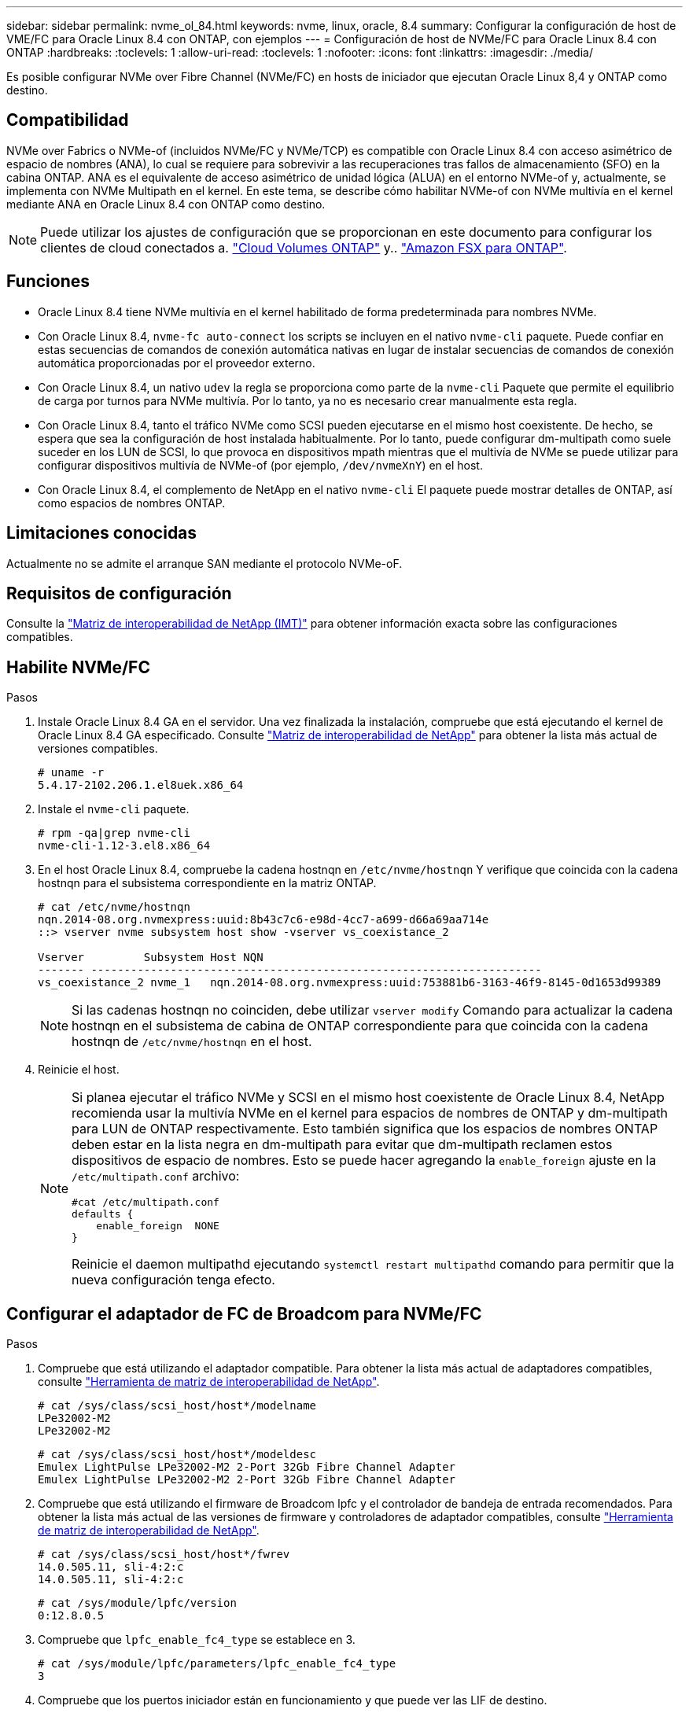 ---
sidebar: sidebar 
permalink: nvme_ol_84.html 
keywords: nvme, linux, oracle, 8.4 
summary: Configurar la configuración de host de VME/FC para Oracle Linux 8.4 con ONTAP, con ejemplos 
---
= Configuración de host de NVMe/FC para Oracle Linux 8.4 con ONTAP
:hardbreaks:
:toclevels: 1
:allow-uri-read: 
:toclevels: 1
:nofooter: 
:icons: font
:linkattrs: 
:imagesdir: ./media/


[role="lead"]
Es posible configurar NVMe over Fibre Channel (NVMe/FC) en hosts de iniciador que ejecutan Oracle Linux 8,4 y ONTAP como destino.



== Compatibilidad

NVMe over Fabrics o NVMe-of (incluidos NVMe/FC y NVMe/TCP) es compatible con Oracle Linux 8.4 con acceso asimétrico de espacio de nombres (ANA), lo cual se requiere para sobrevivir a las recuperaciones tras fallos de almacenamiento (SFO) en la cabina ONTAP. ANA es el equivalente de acceso asimétrico de unidad lógica (ALUA) en el entorno NVMe-of y, actualmente, se implementa con NVMe Multipath en el kernel. En este tema, se describe cómo habilitar NVMe-of con NVMe multivía en el kernel mediante ANA en Oracle Linux 8.4 con ONTAP como destino.


NOTE: Puede utilizar los ajustes de configuración que se proporcionan en este documento para configurar los clientes de cloud conectados a. link:https://docs.netapp.com/us-en/cloud-manager-cloud-volumes-ontap/index.html["Cloud Volumes ONTAP"^] y.. link:https://docs.netapp.com/us-en/cloud-manager-fsx-ontap/index.html["Amazon FSX para ONTAP"^].



== Funciones

* Oracle Linux 8.4 tiene NVMe multivía en el kernel habilitado de forma predeterminada para nombres NVMe.
* Con Oracle Linux 8.4, `nvme-fc auto-connect` los scripts se incluyen en el nativo `nvme-cli` paquete. Puede confiar en estas secuencias de comandos de conexión automática nativas en lugar de instalar secuencias de comandos de conexión automática proporcionadas por el proveedor externo.
* Con Oracle Linux 8.4, un nativo `udev` la regla se proporciona como parte de la `nvme-cli` Paquete que permite el equilibrio de carga por turnos para NVMe multivía. Por lo tanto, ya no es necesario crear manualmente esta regla.
* Con Oracle Linux 8.4, tanto el tráfico NVMe como SCSI pueden ejecutarse en el mismo host coexistente. De hecho, se espera que sea la configuración de host instalada habitualmente. Por lo tanto, puede configurar dm-multipath como suele suceder en los LUN de SCSI, lo que provoca en dispositivos mpath mientras que el multivía de NVMe se puede utilizar para configurar dispositivos multivía de NVMe-of (por ejemplo, `/dev/nvmeXnY`) en el host.
* Con Oracle Linux 8.4, el complemento de NetApp en el nativo `nvme-cli` El paquete puede mostrar detalles de ONTAP, así como espacios de nombres ONTAP.




== Limitaciones conocidas

Actualmente no se admite el arranque SAN mediante el protocolo NVMe-oF.



== Requisitos de configuración

Consulte la link:https://mysupport.netapp.com/matrix/["Matriz de interoperabilidad de NetApp (IMT)"^] para obtener información exacta sobre las configuraciones compatibles.



== Habilite NVMe/FC

.Pasos
. Instale Oracle Linux 8.4 GA en el servidor. Una vez finalizada la instalación, compruebe que está ejecutando el kernel de Oracle Linux 8.4 GA especificado. Consulte link:https://mysupport.netapp.com/matrix/["Matriz de interoperabilidad de NetApp"^] para obtener la lista más actual de versiones compatibles.
+
[listing]
----
# uname -r
5.4.17-2102.206.1.el8uek.x86_64
----
. Instale el `nvme-cli` paquete.
+
[listing]
----
# rpm -qa|grep nvme-cli
nvme-cli-1.12-3.el8.x86_64
----
. En el host Oracle Linux 8.4, compruebe la cadena hostnqn en `/etc/nvme/hostnqn` Y verifique que coincida con la cadena hostnqn para el subsistema correspondiente en la matriz ONTAP.
+
[listing]
----
# cat /etc/nvme/hostnqn
nqn.2014-08.org.nvmexpress:uuid:8b43c7c6-e98d-4cc7-a699-d66a69aa714e
::> vserver nvme subsystem host show -vserver vs_coexistance_2

Vserver         Subsystem Host NQN
------- --------------------------------------------------------------------
vs_coexistance_2 nvme_1   nqn.2014-08.org.nvmexpress:uuid:753881b6-3163-46f9-8145-0d1653d99389
----
+

NOTE: Si las cadenas hostnqn no coinciden, debe utilizar `vserver modify` Comando para actualizar la cadena hostnqn en el subsistema de cabina de ONTAP correspondiente para que coincida con la cadena hostnqn de `/etc/nvme/hostnqn` en el host.

. Reinicie el host.
+
[NOTE]
====
Si planea ejecutar el tráfico NVMe y SCSI en el mismo host coexistente de Oracle Linux 8.4, NetApp recomienda usar la multivía NVMe en el kernel para espacios de nombres de ONTAP y dm-multipath para LUN de ONTAP respectivamente. Esto también significa que los espacios de nombres ONTAP deben estar en la lista negra en dm-multipath para evitar que dm-multipath reclamen estos dispositivos de espacio de nombres. Esto se puede hacer agregando la `enable_foreign` ajuste en la `/etc/multipath.conf` archivo:

[listing]
----
#cat /etc/multipath.conf
defaults {
    enable_foreign  NONE
}
----
Reinicie el daemon multipathd ejecutando `systemctl restart multipathd` comando para permitir que la nueva configuración tenga efecto.

====




== Configurar el adaptador de FC de Broadcom para NVMe/FC

.Pasos
. Compruebe que está utilizando el adaptador compatible. Para obtener la lista más actual de adaptadores compatibles, consulte link:https://mysupport.netapp.com/matrix/["Herramienta de matriz de interoperabilidad de NetApp"^].
+
[listing]
----
# cat /sys/class/scsi_host/host*/modelname
LPe32002-M2
LPe32002-M2
----
+
[listing]
----
# cat /sys/class/scsi_host/host*/modeldesc
Emulex LightPulse LPe32002-M2 2-Port 32Gb Fibre Channel Adapter
Emulex LightPulse LPe32002-M2 2-Port 32Gb Fibre Channel Adapter
----
. Compruebe que está utilizando el firmware de Broadcom lpfc y el controlador de bandeja de entrada recomendados. Para obtener la lista más actual de las versiones de firmware y controladores de adaptador compatibles, consulte link:https://mysupport.netapp.com/matrix/["Herramienta de matriz de interoperabilidad de NetApp"^].
+
[listing]
----
# cat /sys/class/scsi_host/host*/fwrev
14.0.505.11, sli-4:2:c
14.0.505.11, sli-4:2:c
----
+
[listing]
----
# cat /sys/module/lpfc/version
0:12.8.0.5
----
. Compruebe que `lpfc_enable_fc4_type` se establece en 3.
+
[listing]
----
# cat /sys/module/lpfc/parameters/lpfc_enable_fc4_type
3
----
. Compruebe que los puertos iniciador están en funcionamiento y que puede ver las LIF de destino.
+
[listing]
----
# cat /sys/class/fc_host/host*/port_name
0x100000109b213a00
0x100000109b2139ff

# cat /sys/class/fc_host/host*/port_state
Online
Online

# cat /sys/class/scsi_host/host*/nvme_info
NVME Initiator Enabled
XRI Dist lpfc1 Total 6144 IO 5894 ELS 250
NVME LPORT lpfc1 WWPN x100000109b213a00 WWNN x200000109b213a00 DID x031700     ONLINE
NVME RPORT WWPN x208cd039ea243510 WWNN x208bd039ea243510 DID x03180a TARGET DISCSRVC ONLINE
NVME RPORT WWPN x2090d039ea243510 WWNN x208bd039ea243510 DID x03140a TARGET DISCSRVC ONLINE

NVME Statistics
LS: Xmt 000000000e Cmpl 000000000e Abort 00000000
LS XMIT: Err 00000000 CMPL: xb 00000000 Err 00000000
Total FCP Cmpl 0000000000079efc Issue 0000000000079eeb OutIO ffffffffffffffef
abort 00000002 noxri 00000000 nondlp 00000000 qdepth 00000000 wqerr 00000000 err   00000000
FCP CMPL: xb 00000002 Err 00000004

NVME Initiator Enabled
XRI Dist lpfc0 Total 6144 IO 5894 ELS 250
NVME LPORT lpfc0 WWPN x100000109b2139ff WWNN x200000109b2139ff DID x031300 ONLINE
NVME RPORT WWPN x208ed039ea243510 WWNN x208bd039ea243510 DID x03230c TARGET DISCSRVC ONLINE
NVME RPORT WWPN x2092d039ea243510 WWNN x208bd039ea243510 DID x03120c TARGET DISCSRVC ONLINE

NVME Statistics
LS: Xmt 000000000e Cmpl 000000000e Abort 00000000
LS XMIT: Err 00000000 CMPL: xb 00000000 Err 00000000
Total FCP Cmpl 0000000000029ba0 Issue 0000000000029ba2 OutIO 0000000000000002
abort 00000002 noxri 00000000 nondlp 00000000 qdepth 00000000 wqerr 00000000 err 00000000
FCP CMPL: xb 00000002 Err 00000004

----




=== Activando un tamaño de I/o de 1 MB

ONTAP informa de un MDT (tamaño de transferencia de MAX Data) de 8 en los datos Identify Controller. Esto significa que el tamaño máximo de solicitud de E/S puede ser de hasta 1MB TB. Para emitir solicitudes de I/O de tamaño 1 MB para un host Broadcom NVMe/FC, debe aumentar `lpfc` el valor `lpfc_sg_seg_cnt` del parámetro a 256 con respecto al valor predeterminado de 64.

.Pasos
. Defina el `lpfc_sg_seg_cnt` parámetro en 256:
+
[listing]
----
# cat /etc/modprobe.d/lpfc.conf
options lpfc lpfc_sg_seg_cnt=256
----
. Ejecute `dracut -f` un comando y reinicie el host:
. Compruebe que `lpfc_sg_seg_cnt` es 256:
+
[listing]
----
# cat /sys/module/lpfc/parameters/lpfc_sg_seg_cnt
256
----



NOTE: Esto no es aplicable a los hosts Qlogic NVMe/FC.



== Configure el adaptador Marvell/QLogic FC para NVMe/FC

.Pasos
. Compruebe que está ejecutando las versiones de firmware y controlador del adaptador compatibles. El controlador ql2xxx de bandeja de entrada nativo incluido en el kernel OL 8.4 GA tiene las últimas correcciones previas esenciales para la compatibilidad con ONTAP.
+
[listing]
----
# cat /sys/class/fc_host/host*/symbolic_name
QLE2742 FW:v9.08.02 DVR:v10.02.00.103-k
QLE2742 FW:v9.08.02 DVR:v10.02.00.103-k
----
. Compruebe que el `ql2xnvmeenable` Se configura el parámetro que permite que el adaptador Marvell funcione como iniciador NVMe/FC.
+
[listing]
----
# cat /sys/module/qla2xxx/parameters/ql2xnvmeenable
1
----




== Configure NVMe/TCP

NVMe/TCP no tiene la funcionalidad de conexión automática. Por lo tanto, si una ruta deja de funcionar y no se restablece en el tiempo de espera predeterminado de 10 minutos, no se puede volver a conectar automáticamente NVMe/TCP. Para evitar que se agote el tiempo de espera, debe definir el período de reintento para los eventos de conmutación por error en al menos 30 minutos.

.Pasos
. Compruebe que el puerto del iniciador pueda recuperar datos de la página de registro de detección en las LIF NVMe/TCP admitidas:
+
[listing]
----
# nvme discover -t tcp -w 192.168.1.8 -a 192.168.1.51
Discovery Log Number of Records 10, Generation counter 119
=====Discovery Log Entry 0======
trtype: tcp
adrfam: ipv4
subtype: nvme subsystem
treq: not specified
portid: 0
trsvcid: 4420
subnqn: nqn.1992-08.com.netapp:sn.56e362e9bb4f11ebbaded039ea165abc:subsystem.nvme_118_tcp_1
traddr: 192.168.2.56
sectype: none
=====Discovery Log Entry 1======
trtype: tcp
adrfam: ipv4
subtype: nvme subsystem
treq: not specified
portid: 1
trsvcid: 4420
subnqn: nqn.1992-08.com.netapp:sn.56e362e9bb4f11ebbaded039ea165abc:subsystem.nvme_118_tcp_1
traddr: 192.168.1.51
sectype: none
=====Discovery Log Entry 2======
trtype: tcp
adrfam: ipv4
subtype: nvme subsystem
treq: not specified
portid: 0
trsvcid: 4420
subnqn: nqn.1992-08.com.netapp:sn.56e362e9bb4f11ebbaded039ea165abc:subsystem.nvme_118_tcp_2
traddr: 192.168.2.56
sectype: none
...
----
. De igual modo, compruebe que otras combinaciones de LIF iniciador-destino NVMe/TCP puedan recuperar correctamente los datos de la página del registro de detección. Ejemplo:
+
[listing]
----
# nvme discover -t tcp -w 192.168.1.8 -a 192.168.1.51
#nvme discover -t tcp -w 192.168.1.8 -a 192.168.1.52
# nvme discover -t tcp -w 192.168.2.9 -a 192.168.2.56
# nvme discover -t tcp -w 192.168.2.9 -a 192.168.2.57
----
. Ahora ejecute el `nvme connect-all` Command entre todas las LIF de iniciador NVMe/TCP admitidas en los nodos. Asegúrese de proporcionar un tiempo más `ctrl_loss_tmo` período del temporizador (30 minutos o más, que se puede ajustar la adición `-l 1800`) durante `connect-all` de modo que se reintente durante un período más largo en caso de una pérdida de ruta. Ejemplo:
+
[listing]
----
# nvme connect-all -t tcp -w 192.168.1.8 -a 192.168.1.51 -l 1800
# nvme connect-all -t tcp -w 192.168.1.8 -a 192.168.1.52 -l 1800
# nvme connect-all -t tcp -w 192.168.2.9 -a 192.168.2.56 -l 1800
# nvme connect-all -t tcp -w 192.168.2.9 -a 192.168.2.57 -l 1800
----




== Valide NVMe/FC

.Pasos
. Verifique la siguiente configuración de NVMe/FC en el host de Oracle Linux 8.4:
+
[listing]
----
# cat /sys/module/nvme_core/parameters/multipath
Y
----
+
[listing]
----
# cat /sys/class/nvme-subsystem/nvme-subsys*/model
NetApp ONTAP Controller
NetApp ONTAP Controller
----
+
[listing]
----
# cat /sys/class/nvme-subsystem/nvme-subsys*/iopolicy
round-robin
round-robin
----
. Compruebe que los espacios de nombres se crean y se detectarán correctamente en el host:
+
[listing]
----
# nvme list
Node                  SN              Model                                   Namespace
-----------------------------------------------------------------------------------------
/dev/nvme0n1     814vWBNRwf9HAAAAAAAB  NetApp ONTAP Controller                1
/dev/nvme0n2     814vWBNRwf9HAAAAAAAB  NetApp ONTAP Controller                2
/dev/nvme0n3     814vWBNRwf9HAAAAAAAB  NetApp ONTAP Controller                3

Usage      Format         FW Rev
------------------------------------------------------
85.90 GB / 85.90 GB     4 KiB + 0 B   FFFFFFFF
85.90 GB / 85.90 GB     4 KiB + 0 B   FFFFFFFF
85.90 GB / 85.90 GB     4 KiB + 0 B   FFFFFFFF
----
. Compruebe que el estado de la controladora de cada ruta sea activo y que tenga el estado de ANA correcto.
+
[listing]
----
# nvme list-subsys /dev/nvme0n1
nvme-subsys0 - NQN=nqn.1992-08.com.netapp:sn.5f5f2c4aa73b11e9967e00a098df41bd:subsystem.nvme_ss_ol_1
\
+- nvme0 fc traddr=nn-0x203700a098dfdd91:pn-0x203800a098dfdd91 host_traddr=nn-0x200000109b1c1204:pn-0x100000109b1c1204 live non-optimized
+- nvme1 fc traddr=nn-0x203700a098dfdd91:pn-0x203900a098dfdd91 host_traddr=nn-0x200000109b1c1204:pn-0x100000109b1c1204 live non-optimized
+- nvme2 fc traddr=nn-0x203700a098dfdd91:pn-0x203a00a098dfdd91 host_traddr=nn-0x200000109b1c1205:pn-0x100000109b1c1205 live optimized
+- nvme3 fc traddr=nn-0x203700a098dfdd91:pn-0x203d00a098dfdd91 host_traddr=nn-0x200000109b1c1205:pn-0x100000109b1c1205 live optimized
----
. Confirmar que el plugin de NetApp muestra los valores correctos para cada dispositivo de espacio de nombres ONTAP.
+
[listing]
----

# nvme netapp ontapdevices -o column
Device                 Vserver          Namespace Path
----------------------- ------------------------------ ----------------------------------------------------------------------- --------- --
/dev/nvme0n1      vs_ol_nvme            /vol/ol_nvme_vol_1_1_0/ol_nvme_ns
/dev/nvme0n2      vs_ol_nvme            /vol/ol_nvme_vol_1_0_0/ol_nvme_ns
/dev/nvme0n3      vs_ol_nvme            /vol/ol_nvme_vol_1_1_1/ol_nvme_ns

NSID        UUID                                  Size
--------------------------------------------------------------
1          72b887b1-5fb6-47b8-be0b-33326e2542e2   85.90GB
2          04bf9f6e-9031-40ea-99c7-a1a61b2d7d08   85.90GB
3          264823b1-8e03-4155-80dd-e904237014a4   85.90GB
----
+
[listing]
----
# nvme netapp ontapdevices -o json
{
"ONTAPdevices" : [
    {
        "Device" : "/dev/nvme0n1",
        "Vserver" : "vs_ol_nvme",
        "Namespace_Path" : "/vol/ol_nvme_vol_1_1_0/ol_nvme_ns",
        "NSID" : 1,
        "UUID" : "72b887b1-5fb6-47b8-be0b-33326e2542e2",
        "Size" : "85.90GB",
        "LBA_Data_Size" : 4096,
        "Namespace_Size" : 20971520
    },
    {
        "Device" : "/dev/nvme0n2",
        "Vserver" : "vs_ol_nvme",
        "Namespace_Path" : "/vol/ol_nvme_vol_1_0_0/ol_nvme_ns",
        "NSID" : 2,
        "UUID" : "04bf9f6e-9031-40ea-99c7-a1a61b2d7d08",
        "Size" : "85.90GB",
        "LBA_Data_Size" : 4096,
        "Namespace_Size" : 20971520
      },
      {
         "Device" : "/dev/nvme0n3",
         "Vserver" : "vs_ol_nvme",
         "Namespace_Path" : "/vol/ol_nvme_vol_1_1_1/ol_nvme_ns",
         "NSID" : 3,
         "UUID" : "264823b1-8e03-4155-80dd-e904237014a4",
         "Size" : "85.90GB",
         "LBA_Data_Size" : 4096,
         "Namespace_Size" : 20971520
       },
  ]
}
----




== Problemas conocidos

La configuración de host de NVMe-oF para OL 8,4 con ONTAP tiene los siguientes problemas conocidos:

[cols="20,40,40"]
|===
| ID de error de NetApp | Título | Descripción 


| 1517321 | Los hosts Oracle Linux 8.4 NVMe-of crean controladoras de detección persistente duplicadas | En los hosts Oracle Linux 8.4 NVMe over Fabrics (NVMe-of), puede usar el comando "nvme Discover -p" para crear controladoras de detección persistente (CMC). Cuando se utiliza este comando, sólo se debe crear un PDC por combinación iniciador-destino. Sin embargo, si ejecuta ONTAP 9.10.1 y Oracle Linux 8.4 con un host NVMe-of, se crea un PDC duplicado cada vez que se ejecuta "nvme Discover -p". Esto lleva a un uso innecesario de recursos tanto en el host como en el destino. 
|===